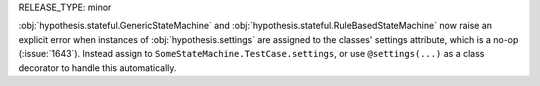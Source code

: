 RELEASE_TYPE: minor

:obj:`hypothesis.stateful.GenericStateMachine` and
:obj:`hypothesis.stateful.RuleBasedStateMachine` now raise an explicit error
when instances of :obj:`hypothesis.settings` are assigned to the classes'
settings attribute, which is a no-op (:issue:`1643`). Instead assign to
``SomeStateMachine.TestCase.settings``, or use ``@settings(...)`` as a class
decorator to handle this automatically.
